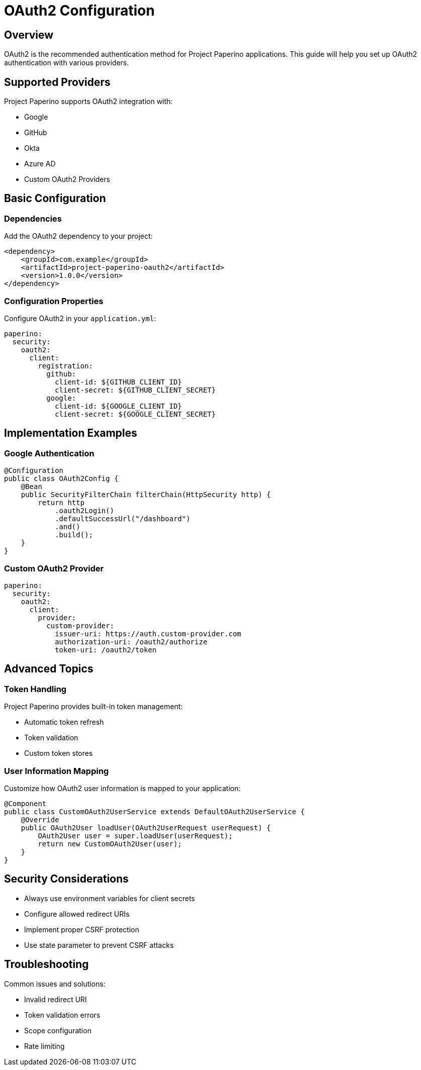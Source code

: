 = OAuth2 Configuration
:description: Configure OAuth2 authentication in Project Paperino

== Overview

OAuth2 is the recommended authentication method for Project Paperino applications. This guide will help you set up OAuth2 authentication with various providers.

== Supported Providers

Project Paperino supports OAuth2 integration with:

* Google
* GitHub
* Okta
* Azure AD
* Custom OAuth2 Providers

== Basic Configuration

=== Dependencies

Add the OAuth2 dependency to your project:

[source,xml]
----
<dependency>
    <groupId>com.example</groupId>
    <artifactId>project-paperino-oauth2</artifactId>
    <version>1.0.0</version>
</dependency>
----

=== Configuration Properties

Configure OAuth2 in your `application.yml`:

[source,yaml]
----
paperino:
  security:
    oauth2:
      client:
        registration:
          github:
            client-id: ${GITHUB_CLIENT_ID}
            client-secret: ${GITHUB_CLIENT_SECRET}
          google:
            client-id: ${GOOGLE_CLIENT_ID}
            client-secret: ${GOOGLE_CLIENT_SECRET}
----

== Implementation Examples

=== Google Authentication

[source,java]
----
@Configuration
public class OAuth2Config {
    @Bean
    public SecurityFilterChain filterChain(HttpSecurity http) {
        return http
            .oauth2Login()
            .defaultSuccessUrl("/dashboard")
            .and()
            .build();
    }
}
----

=== Custom OAuth2 Provider

[source,yaml]
----
paperino:
  security:
    oauth2:
      client:
        provider:
          custom-provider:
            issuer-uri: https://auth.custom-provider.com
            authorization-uri: /oauth2/authorize
            token-uri: /oauth2/token
----

== Advanced Topics

=== Token Handling

Project Paperino provides built-in token management:

* Automatic token refresh
* Token validation
* Custom token stores

=== User Information Mapping

Customize how OAuth2 user information is mapped to your application:

[source,java]
----
@Component
public class CustomOAuth2UserService extends DefaultOAuth2UserService {
    @Override
    public OAuth2User loadUser(OAuth2UserRequest userRequest) {
        OAuth2User user = super.loadUser(userRequest);
        return new CustomOAuth2User(user);
    }
}
----

== Security Considerations

* Always use environment variables for client secrets
* Configure allowed redirect URIs
* Implement proper CSRF protection
* Use state parameter to prevent CSRF attacks

== Troubleshooting

Common issues and solutions:

* Invalid redirect URI
* Token validation errors
* Scope configuration
* Rate limiting

